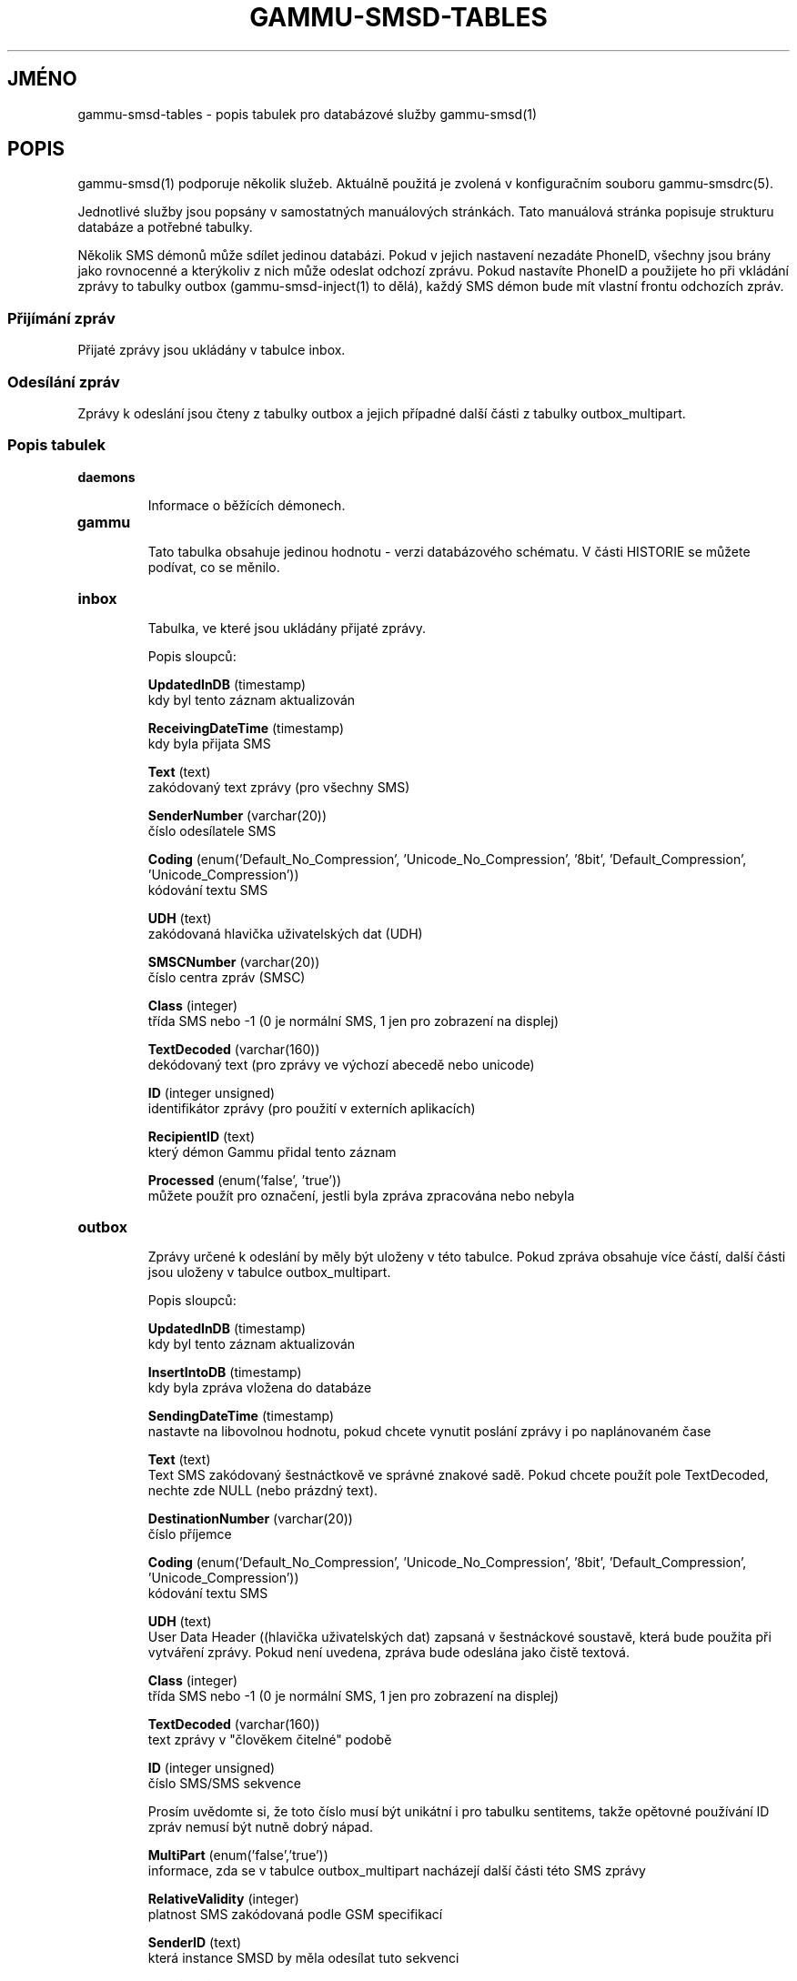 .\"*******************************************************************
.\"
.\" This file was generated with po4a. Translate the source file.
.\"
.\"*******************************************************************
.TH GAMMU\-SMSD\-TABLES 7 "Leden 31, 2009" "Gammu 1.23.0" "Dokumentace Gammu"
.SH JMÉNO

.P
gammu\-smsd\-tables \- popis tabulek pro databázové služby gammu\-smsd(1)

.SH POPIS
gammu\-smsd(1) podporuje několik služeb. Aktuálně použitá je zvolená v
konfiguračním souboru gammu\-smsdrc(5).

Jednotlivé služby jsou popsány v samostatných manuálových stránkách. Tato
manuálová stránka popisuje strukturu databáze a potřebné tabulky.

Několik SMS démonů může sdílet jedinou databázi. Pokud v jejich nastavení
nezadáte PhoneID, všechny jsou brány jako rovnocenné a kterýkoliv z nich
může odeslat odchozí zprávu. Pokud nastavíte PhoneID a použijete ho při
vkládání zprávy to tabulky outbox (gammu\-smsd\-inject(1) to dělá), každý SMS
démon bude mít vlastní frontu odchozích zpráv.

.SS "Přijímání zpráv"

Přijaté zprávy jsou ukládány v tabulce inbox.

.SS "Odesílání zpráv"

Zprávy k odeslání jsou čteny z tabulky outbox a jejich případné další části
z tabulky outbox_multipart.

.SS "Popis tabulek"

.TP 
\fBdaemons\fP

Informace o běžících démonech.

.TP 
\fBgammu\fP

Tato tabulka obsahuje jedinou hodnotu \- verzi databázového schématu. V části
HISTORIE se můžete podívat, co se měnilo.

.TP 
\fBinbox\fP

Tabulka, ve které jsou ukládány přijaté zprávy.

Popis sloupců:

\fBUpdatedInDB\fP (timestamp)
.br
kdy byl tento záznam aktualizován

\fBReceivingDateTime\fP (timestamp)
.br
kdy byla přijata SMS

\fBText\fP (text)
.br
zakódovaný text zprávy (pro všechny SMS)

\fBSenderNumber\fP (varchar(20))
.br
číslo odesílatele SMS

\fBCoding\fP (enum('Default_No_Compression', 'Unicode_No_Compression', '8bit',
\&'Default_Compression', 'Unicode_Compression'))
.br
kódování textu SMS

\fBUDH\fP (text)
.br
zakódovaná hlavička uživatelských dat (UDH)

\fBSMSCNumber\fP (varchar(20))
.br
číslo centra zpráv (SMSC)

\fBClass\fP (integer)
.br
třída SMS nebo \-1 (0 je normální SMS, 1 jen pro zobrazení na displej)

\fBTextDecoded\fP (varchar(160))
.br
dekódovaný text (pro zprávy ve výchozí abecedě nebo unicode)

\fBID\fP (integer unsigned)
.br
identifikátor zprávy (pro použití v externích aplikacích)

\fBRecipientID\fP (text)
.br
který démon Gammu přidal tento záznam

\fBProcessed\fP (enum('false', 'true'))
.br
můžete použít pro označení, jestli byla zpráva zpracována nebo nebyla


.TP 
\fBoutbox\fP

Zprávy určené k odeslání by měly být uloženy v této tabulce. Pokud zpráva
obsahuje více částí, další části jsou uloženy v tabulce outbox_multipart.

Popis sloupců:

\fBUpdatedInDB\fP (timestamp)
.br
kdy byl tento záznam aktualizován

\fBInsertIntoDB\fP (timestamp)
.br
kdy byla zpráva vložena do databáze

\fBSendingDateTime\fP (timestamp)
.br
nastavte na libovolnou hodnotu, pokud chcete vynutit poslání zprávy i po
naplánovaném čase

\fBText\fP (text)
.br
Text SMS zakódovaný šestnáctkově ve správné znakové sadě. Pokud chcete
použít pole TextDecoded, nechte zde NULL (nebo prázdný text).

\fBDestinationNumber\fP (varchar(20))
.br
číslo příjemce

\fBCoding\fP (enum('Default_No_Compression', 'Unicode_No_Compression', '8bit',
\&'Default_Compression', 'Unicode_Compression'))
.br
kódování textu SMS

\fBUDH\fP (text)
.br
User Data Header ((hlavička uživatelských dat) zapsaná v šestnáckové
soustavě, která bude použita při vytváření zprávy. Pokud není uvedena,
zpráva bude odeslána jako čistě textová.

\fBClass\fP (integer)
.br
třída SMS nebo \-1 (0 je normální SMS, 1 jen pro zobrazení na displej)

\fBTextDecoded\fP (varchar(160))
.br
text zprávy v "člověkem čitelné" podobě

\fBID\fP (integer unsigned)
.br
číslo SMS/SMS sekvence

Prosím uvědomte si, že toto číslo musí být unikátní i pro tabulku sentitems,
takže opětovné používání ID zpráv nemusí být nutně dobrý nápad.

\fBMultiPart\fP (enum('false','true'))
.br
informace, zda se v tabulce outbox_multipart nacházejí další části této SMS
zprávy

\fBRelativeValidity\fP (integer)
.br
platnost SMS zakódovaná podle GSM specifikací

\fBSenderID\fP (text)
.br
která instance SMSD by měla odesílat tuto sekvenci

\fBSendingTimeOut\fP (timestamp)
.br
použito SMSD pro vlastní účely

\fBDeliveryReport\fP (enum('default','yes','no'))
.br
při výchozí hodnotě bude nastavení doručenky záviset na nastavení SMSD, při
yes se doručenka vynutí

\fBCreatorID\fP (text)
.br
identifikace odesílajícího démona, musí odpovídat PhoneID v konfiguraci
SMSD, aby SMSD zprávu zpracoval




.TP 
\fBoutbox_multipart\fP

Data pro odchozí zprávy, které jsou z více částí.

Popis sloupců:

\fBID\fP (integer unsigned)
.br
\fBText\fP (text)
.br
\fBCoding\fP (enum('Default_No_Compression', 'Unicode_No_Compression', '8bit',
\&'Default_Compression', 'Unicode_Compression'))
.br
\fBUDH\fP (text)
.br
\fBClass\fP (integer)
.br
\fBTextDecoded\fP (varchar(160))
.br
\fBID\fP (integer unsigned)
.br
mají stejný význam jako v tabulce outbox

\fBSequencePosition\fP (integer)
.br
kolikátá zpráva je tato v SMS sekvenci (začíná se od 2, první část je
uložena v tabulce outbox).


.TP 
\fBphones\fP

Informace o připojených telefonech. Tato tabulka je pravidelně obnovována a
můžete v ní najít informace jako stav baterie nebo síla signálu.

Popis sloupců:

\fBID\fP (text)
.br
hodnota PhoneID

\fBUpdatedInDB\fP (timestamp)
.br
kdy byl tento záznam aktualizován

\fBInsertIntoDB\fP (timestamp)
.br
kdy byl tento záznam vytvořen (kdy byl telefon připojen)

\fBTimeOut\fP (timestamp)
.br
kdy tento záznam expiruje

\fBSend\fP (boolean)
.br
v současné době vždy true

\fBReceive\fP (boolean)
.br
v současné době vždy true

\fBIMEI\fP (text)
.br
IMEI telefonu

\fBClient\fP (text)
.br
jméno klienta, obvykle text Gammu a verze

\fBBattery\fP (integer)
.br
stav baterie v procentech (nebo \-1 pokud není znám)

\fBSignal\fP (integer)
.br
úrověň signálu v procentech (nebo \-1 pokud není znám)

\fBSent\fP (integer)
.br
Počet odeslaných SMS zpráv (SMSD tento čítač nenuluje, takže může přetéct).

\fBReceived\fP (integer)
.br
Počet přijatých SMS zpráv (SMSD tento čítač nenuluje, takže může přetéct).

.TP 
\fBsentitems\fP

Informace o odeslaných (a neodeslaných) zprávách a jejich stavu. Při
zapnutých doručenkách je stav zprávy aktualizován při jejím přijetí.

Popis sloupců:

\fBUpdatedInDB\fP (timestamp)
.br
kdy byl tento záznam aktualizován

\fBInsertIntoDB\fP (timestamp)
.br
kdy byla zpráva vložena do databáze

\fBSendingDateTime\fP (timestamp)
.br
kdy byla zpráva odeslána

\fBDeliveryDateTime\fP (timestamp)
.br
Čas přijetí doručenky (pokud jsou zapnuty).

\fBStatus\fP (enum('SendingOK', 'SendingOKNoReport', 'SendingError',
\&'DeliveryOK', 'DeliveryFailed', 'DeliveryPending', 'DeliveryUnknown',
\&'Error'))
.br
Stav odesílání zprávy. SendingError znamená, že telefonu se nepodařilo
zprávu odeslat, Error indikuje jinou chybu při zpracovávání zprávy.

\- \fBSendingOK\fP \- Zpráva byla odeslána, čeká se na doručenku.
.br
\- \fBSendingOKNoReport\fP \- Zpráva byla odeslána bez požadavku na doručenku.
.br
\- \fBSendingError\fP \- Odesílání selhalo.
.br
\- \fBDeliveryOK\fP \- Doručenka dorazila a potvrdila úspěšné doručení.
.br
\- \fBDeliveryFailed\fP \- Doručenka dorazila a nahlásila chybu při doručování.
.br
\- \fBDeliveryPending\fP \- Doručenka dorazila a obsahuje informaci o zpořděném
doručení.
.br
\- \fBDeliveryUnknown\fP \- Doručenka dorazila, ale informuje o neznámém stavu.
.br
\- \fBError\fP \- Došlo k nějaké chybě při odesílání (obvykle se jedná o chybu
SMSD).

\fBStatusError\fP (integer)
.br
Stav z doručenky, hodnoty jsou definovány ve specifikaci GSM.

\fBText\fP (text)
.br
text SMS zprávy v šestnáctkovém formátu

\fBDestinationNumber\fP (varchar(20))
.br
číslo adresáta SMS

\fBCoding\fP (enum('Default_No_Compression', 'Unicode_No_Compression', '8bit',
\&'Default_Compression', 'Unicode_Compression'))
.br
kódování textu SMS

\fBUDH\fP (text)
.br
hlavička uživatelských dat (UDH) v šestnáctkovém formátu

\fBSMSCNumber\fP (varchar(20))
.br
číslo servisního centra (SMSC), které odeslalo zprávu

\fBClass\fP (integer)
.br
třída SMS nebo \-1 (0 je normální SMS, 1 jen pro zobrazení na displej)

\fBTextDecoded\fP (varchar(160))
.br
text zprávy v "člověkem čitelné" podobě

\fBID\fP (integer unsigned)
.br
SMS ID

\fBSenderID\fP (text)
.SS "Vkládání zpráv pomocí SQL"

.br
která instance SMSD odeslala tuto sekvenci

\fBSequencePosition\fP (integer)
.br
pořadí SMS v SMS sekvenci

\fBTPMR\fP (integer)
.br
reference zprávy, podle specifikací GSM

\fBRelativeValidity\fP (integer)
.br
platnost SMS zakódovaná podle GSM specifikací

\fBCreatorID\fP (text)
.br
zkopírováno CreatorID z tabulky outbox, odpovídá PhoneID


.TP 
\fBpbk\fP

SMSD tuto tabulku v současné době nepoužívá, je zde jen pro použití v
aplikaci.

.TP 
\fBpbk_groups\fP

SMSD tuto tabulku v současné době nepoužívá, je zde jen pro použití v
aplikaci.

.SH HISTORIE

Historie verzí schématu:

10 \- DeliveryDateTime je nyní NULL pokud zpráva nebyla doručena, přidáno
několik indexů.

9 \- přidána počítadla přijatých a odeslaných zpráv do tabulky phones

8 \- přidána tabulka phones

7 \- do tabulek přidáno CreatorID (obsahuje PhoneID, pokud je nastaveno)

.SH PŘÍKLAD

.SS "Vytváření tabulek"

SQL skripty potřebný pro vytvoření všech tabulek pro většinu databází je
obsažen v dokumentaci Gammu (docs/sql). Ta také obsahuje pár PHP skriptů pro
práci s databází.

Například vytvoření tabulek pro SQLite vypadá následovně:
    
    sqlite3 smsd.db < docs/sql/sqlite.sql

.SS "Vkládání zpráv pomocí SQL"

Pro posílání zpráv buď použijte gammu\-smsd\-inject(1), které za vás udělá
veškerou magii, nebo můžete vložit zprávy ručně. Nejjednodušší je vložit
obyčejnou textovou zprávu:

    INSERT INTO outbox (
        DestinationNumber,
        TextDecoded,
        CreatorID,
        Coding
    ) VALUES (
        '800123465',
        'This is a SQL test message',
        'Program',
        'Default_No_Compression'
    );

.SS "Vkládání dlouhých zpráv pomocí SQL"

Vkládání zprávy s více částmi je poněkud náročnější, musíte také vytvořit
UDH hlavičku. Například dlouhá textová zpráva by vypadala následovně
(povšimněte si, že UDH obsahuje počet zpráv a pořadá zprávy v posledních
dvou bajtech, hodnota D3 v příkladu je identifikace zprávy a může být
libovolná):

    INSERT INTO outbox (
        CreatorID,
        MultiPart,
        DestinationNumber,
        UDH,
        TextDecoded,
        Coding
    ) VALUES (
        'Gammu 1.23.91',
        'true',
        '123465',
        '050003D30201',
        'Mqukqirip ya konej eqniu rejropocejor hugiygydewl tfej nrupxujob xuemymiyliralj. Te tvyjuh qaxumur ibewfoiws zuucoz tdygu gelum L ejqigqesykl kya jdytbez',
        'Default_No_Compression'
    )

    INSERT INTO outbox_multipart (
        SequencePosition,
        UDH,
        Class,
        TextDecoded,
        ID,
        Coding
    ) VALUES (
        2,
        '050003D30202',
        'u xewz qisubevumxyzk ufuylehyzc. Nse xobq dfolizygqysj t bvowsyhyhyemim ovutpapeaempye giuuwbib.',
        <ID_OF_INSERTED_RECORD_IN_OUBOX_TABLE>,
        'Default_No_Compression'
    )

.SH "DALŠÍ INFORMACE"
Databázové služby: gammu\-smsd\-mysql(7), gammu\-smsd\-pgsql(7),
gammu\-smsd\-dbi(7)

gammu\-smsd(1), gammu\-smsdrc(5), gammu(1), gammurc(5)
.SH AUTOR
gammu\-smsd a tuto manuálovou stránku napsal Michal Čihař
<michal@cihar.com>.
.SH COPYRIGHT
Copyright \(co 2009 Michal Čihař a další autoři.  Licence GPLv2: GNU GPL
verze 2 <http://www.gnu.org/licenses/old\-licenses/gpl\-2.0.html>
.br
Tento program je volný software; můžete jej šířit a modifikovat.  Není
poskytována ŽÁDNÁ ZÁRUKA, v rozsahu jaký je povolen zákonem.
.SH "HLÁŠENÍ CHYB"
Prosím hlašte chyby na <http://bugs.cihar.com>.
